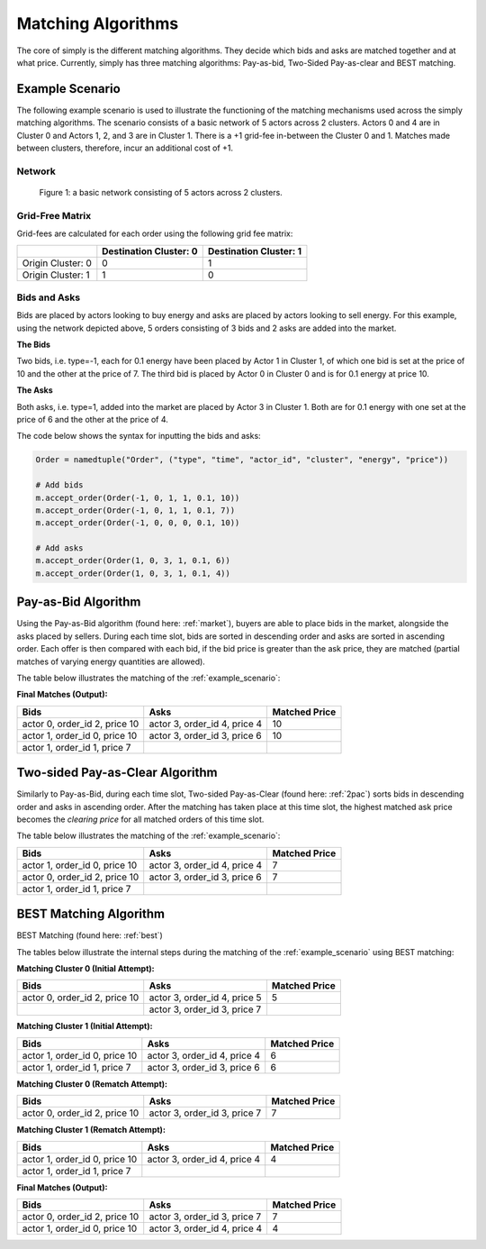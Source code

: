 .. _matching_algorithms:

~~~~~~~~~~~~~~~~~~~
Matching Algorithms
~~~~~~~~~~~~~~~~~~~

The core of simply is the different matching algorithms. They decide which bids and asks are
matched together and at what price. Currently, simply has three matching algorithms: Pay-as-bid,
Two-Sided Pay-as-clear and BEST matching.

.. _example_scenario:

Example Scenario
================

The following example scenario is used to illustrate the functioning of the matching mechanisms
used across the simply matching algorithms. The scenario consists of a basic network of 5 actors
across 2 clusters. Actors 0 and 4 are in Cluster 0 and Actors 1, 2, and 3 are in Cluster 1. There
is a +1 grid-fee in-between the Cluster 0 and 1. Matches made between clusters, therefore, incur an
additional cost of +1.

Network
-------
.. figure:: _static/network.png
   :scale: 35%
   :alt: Power Network

   Figure 1: a basic network consisting of 5 actors across 2 clusters.

Grid-Free Matrix
----------------

Grid-fees are calculated for each order using the following grid fee matrix:

+--------------------+--------------------------+-------------------------+
|                    | Destination Cluster: 0   | Destination Cluster: 1  |
+====================+==========================+=========================+
| Origin Cluster: 0  | 0                        | 1                       |
+--------------------+--------------------------+-------------------------+
| Origin Cluster: 1  | 1                        | 0                       |
+--------------------+--------------------------+-------------------------+

Bids and Asks
---------------

Bids are placed by actors looking to buy energy and asks are placed by actors looking to sell
energy. For this example, using the network depicted above, 5 orders consisting of 3 bids and 2 asks are
added into the market.

**The Bids**

Two bids, i.e. type=-1, each for 0.1 energy have been placed by Actor 1 in Cluster 1, of which one
bid is set at the price of 10 and the other at the price of 7. The third bid is placed by Actor
0 in Cluster 0 and is for 0.1 energy at price 10.

**The Asks**

Both asks, i.e. type=1, added into the market are placed by Actor 3 in Cluster 1. Both are for 0.1
energy with one set at the price of 6 and the other at the price of 4.

The code below shows the syntax for inputting the bids and asks:

.. code:: python

    Order = namedtuple("Order", ("type", "time", "actor_id", "cluster", "energy", "price"))

    # Add bids
    m.accept_order(Order(-1, 0, 1, 1, 0.1, 10))
    m.accept_order(Order(-1, 0, 1, 1, 0.1, 7))
    m.accept_order(Order(-1, 0, 0, 0, 0.1, 10))

    # Add asks
    m.accept_order(Order(1, 0, 3, 1, 0.1, 6))
    m.accept_order(Order(1, 0, 3, 1, 0.1, 4))

Pay-as-Bid Algorithm
====================

Using the Pay-as-Bid algorithm (found here: :ref:`market`), buyers are able to place bids in the
market, alongside the asks placed by sellers. During each time slot, bids are sorted in descending
order and asks are sorted in ascending order. Each offer is then compared with each bid, if the
bid price is greater than the ask price, they are matched (partial matches of varying energy
quantities are allowed).

The table below illustrates the matching of the :ref:`example_scenario`:


**Final Matches (Output):**

+--------------------------------+-------------------------------+----------------+
| Bids                           | Asks                          | Matched Price  |
+================================+===============================+================+
| actor 0, order_id 2, price 10  | actor 3, order_id 4, price 4  | 10             |
+--------------------------------+-------------------------------+----------------+
| actor 1, order_id 0, price 10  | actor 3, order_id 3, price 6  | 10             |
+--------------------------------+-------------------------------+----------------+
| actor 1, order_id 1, price 7   |                               |                |
+--------------------------------+-------------------------------+----------------+

Two-sided Pay-as-Clear Algorithm
================================

Similarly to Pay-as-Bid, during each time slot, Two-sided Pay-as-Clear (found here: :ref:`2pac`)
sorts bids in descending order and asks in ascending order. After the matching has taken place at
this time slot, the highest matched ask price becomes the *clearing price* for all matched
orders of
this time slot.

The table below illustrates the matching of the :ref:`example_scenario`:

+--------------------------------+-------------------------------+----------------+
| Bids                           | Asks                          | Matched Price  |
+================================+===============================+================+
| actor 1, order_id 0, price 10  | actor 3, order_id 4, price 4  | 7              |
+--------------------------------+-------------------------------+----------------+
| actor 0, order_id 2, price 10  | actor 3, order_id 3, price 6  | 7              |
+--------------------------------+-------------------------------+----------------+
| actor 1, order_id 1, price 7   |                               |                |
+--------------------------------+-------------------------------+----------------+

BEST Matching Algorithm
=======================

BEST Matching (found here: :ref:`best`)

The tables below illustrate the internal steps during the matching of the :ref:`example_scenario`
using BEST matching:

**Matching Cluster 0 (Initial Attempt):**

+--------------------------------+-------------------------------+----------------+
| Bids                           | Asks                          | Matched Price  |
+================================+===============================+================+
| actor 0, order_id 2, price 10  | actor 3, order_id 4, price 5  | 5              |
+--------------------------------+-------------------------------+----------------+
|                                | actor 3, order_id 3, price 7  |                |
+--------------------------------+-------------------------------+----------------+

**Matching Cluster 1 (Initial Attempt):**

+--------------------------------+-------------------------------+----------------+
| Bids                           | Asks                          | Matched Price  |
+================================+===============================+================+
| actor 1, order_id 0, price 10  | actor 3, order_id 4, price 4  | 6              |
+--------------------------------+-------------------------------+----------------+
| actor 1, order_id 1, price 7   | actor 3, order_id 3, price 6  | 6              |
+--------------------------------+-------------------------------+----------------+

**Matching Cluster 0 (Rematch Attempt):**

+--------------------------------+-------------------------------+----------------+
| Bids                           | Asks                          | Matched Price  |
+================================+===============================+================+
| actor 0, order_id 2, price 10  | actor 3, order_id 3, price 7  | 7              |
+--------------------------------+-------------------------------+----------------+


**Matching Cluster 1 (Rematch Attempt):**

+--------------------------------+-------------------------------+----------------+
| Bids                           | Asks                          | Matched Price  |
+================================+===============================+================+
| actor 1, order_id 0, price 10  | actor 3, order_id 4, price 4  | 4              |
+--------------------------------+-------------------------------+----------------+
| actor 1, order_id 1, price 7   |                               |                |
+--------------------------------+-------------------------------+----------------+

**Final Matches (Output):**

+--------------------------------+-------------------------------+----------------+
| Bids                           | Asks                          | Matched Price  |
+================================+===============================+================+
| actor 0, order_id 2, price 10  | actor 3, order_id 3, price 7  | 7              |
+--------------------------------+-------------------------------+----------------+
| actor 1, order_id 0, price 10  | actor 3, order_id 4, price 4  | 4              |
+--------------------------------+-------------------------------+----------------+
